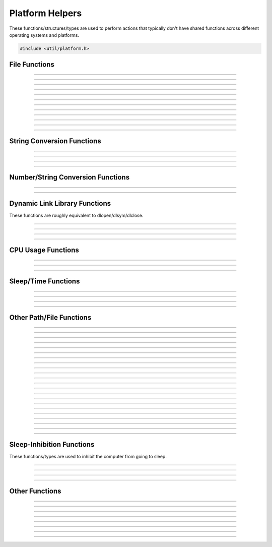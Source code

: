 Platform Helpers
================

These functions/structures/types are used to perform actions that
typically don't have shared functions across different operating systems
and platforms.

.. code:: cpp

   #include <util/platform.h>


File Functions
--------------

.. function:: FILE *os_wfopen(const wchar_t *path, const char *mode)

   Opens a file with a wide string path.

----------------------

.. function:: FILE *os_fopen(const char *path, const char *mode)

   Opens a file with a UTF8 string path.

----------------------

.. function:: int64_t os_fgetsize(FILE *file)

   Returns a file's size.

----------------------

.. function:: int os_stat(const char *file, struct stat *st)

   Equivalent to the posix *stat* function.

----------------------

.. function:: int os_fseeki64(FILE *file, int64_t offset, int origin)

   Equivalent to fseek.

----------------------

.. function:: int64_t os_ftelli64(FILE *file)

   Gets the current file position.

----------------------

.. function:: size_t os_fread_utf8(FILE *file, char **pstr)

   Reads a UTF8 encoded file and allocates a pointer to the UTF8 string.

----------------------

.. function:: char *os_quick_read_utf8_file(const char *path)

   Reads a UTF8 encoded file and returns an allocated pointer to the
   string.

----------------------

.. function:: bool os_quick_write_utf8_file(const char *path, const char *str, size_t len, bool marker)

   Writes a UTF8 encoded file.

----------------------

.. function:: bool os_quick_write_utf8_file_safe(const char *path, const char *str, size_t len, bool marker, const char *temp_ext, const char *backup_ext)

   Writes a UTF8 encoded file with overwrite corruption prevention.

----------------------

.. function:: int64_t os_get_file_size(const char *path)

   Gets a file's size.

----------------------

.. function:: int64_t os_get_free_space(const char *path)

   Gets free space of a specific file path.

---------------------


String Conversion Functions
---------------------------

.. function:: size_t os_utf8_to_wcs(const char *str, size_t len, wchar_t *dst, size_t dst_size)

   Converts a UTF8 string to a wide string.

----------------------

.. function:: size_t os_wcs_to_utf8(const wchar_t *str, size_t len, char *dst, size_t dst_size)

   Converts a wide string to a UTF8 string.

----------------------

.. function:: size_t os_utf8_to_wcs_ptr(const char *str, size_t len, wchar_t **pstr)

   Gets an bmalloc-allocated wide string converted from a UTF8 string.

----------------------

.. function:: size_t os_wcs_to_utf8_ptr(const wchar_t *str, size_t len, char **pstr)

   Gets an bmalloc-allocated UTF8 string converted from a wide string.

---------------------


Number/String Conversion Functions
----------------------------------

.. function:: double os_strtod(const char *str)

   Converts a string to a double.

----------------------

.. function:: int os_dtostr(double value, char *dst, size_t size)

   Converts a double to a string.

---------------------


Dynamic Link Library Functions
------------------------------

These functions are roughly equivalent to dlopen/dlsym/dlclose.

.. function:: void *os_dlopen(const char *path)

   Opens a dynamic library.

----------------------

.. function:: void *os_dlsym(void *module, const char *func)

   Returns a symbol from a dynamic library.

----------------------

.. function:: void os_dlclose(void *module)

   Closes a dynamic library.

---------------------

.. function:: bool os_is_obs_plugin(const char *path)

   Returns true if the path is a dynamic library that looks like an OBS plugin.

   Currently only needed on Windows for performance reasons.

---------------------


CPU Usage Functions
-------------------

.. function:: os_cpu_usage_info_t *os_cpu_usage_info_start(void)

   Creates a CPU usage information object.

----------------------

.. function:: double              os_cpu_usage_info_query(os_cpu_usage_info_t *info)

   Queries the current CPU usage.

----------------------

.. function:: void                os_cpu_usage_info_destroy(os_cpu_usage_info_t *info)

   Destroys a CPU usage information object.

---------------------


Sleep/Time Functions
--------------------

.. function:: bool os_sleepto_ns(uint64_t time_target)

   Sleeps to a specific time with high precision, in nanoseconds.

---------------------

.. function:: bool os_sleepto_ns_fast(uint64_t time_target)

   Sleeps to a specific time without high precision, in nanoseconds.
   The function won't return until reaching the specific time.

---------------------

.. function:: void os_sleep_ms(uint32_t duration)

   Sleeps for a specific number of milliseconds.

---------------------

.. function:: uint64_t os_gettime_ns(void)

   Gets the current high-precision system time, in nanoseconds.

---------------------

Other Path/File Functions
-------------------------

.. function:: int os_get_config_path(char *dst, size_t size, const char *name)
              char *os_get_config_path_ptr(const char *name)

   Gets the user-specific application configuration data path.

---------------------

.. function:: int os_get_program_data_path(char *dst, size_t size, const char *name)
              char *os_get_program_data_path_ptr(const char *name)

   Gets the application configuration data path.

---------------------

.. function:: bool os_file_exists(const char *path)

   Returns true if a file/directory exists, false otherwise.

---------------------

.. function:: size_t os_get_abs_path(const char *path, char *abspath, size_t size)
              char *os_get_abs_path_ptr(const char *path)

   Converts a relative path to an absolute path.

---------------------

.. function:: const char *os_get_path_extension(const char *path)

   Returns the extension portion of a path string.

---------------------

.. type:: struct os_dir os_dir_t

   A directory object.

.. struct:: os_dirent

   A directory entry record.

.. member:: char os_dirent.d_name[256]

   The directory entry name.

.. member:: bool os_dirent.directory

   *true* if the entry is a directory.

---------------------

.. function:: os_dir_t *os_opendir(const char *path)

   Opens a directory object to enumerate files within the directory.

---------------------

.. function:: struct os_dirent *os_readdir(os_dir_t *dir)

   Returns the linked list of directory entries.

---------------------

.. function:: void os_closedir(os_dir_t *dir)

   Closes a directory object.

---------------------

.. struct:: os_globent

   A glob entry.

.. member:: char *os_globent.path

   The full path to the glob entry.

.. member:: bool os_globent.directory

   *true* if the glob entry is a directory, *false* otherwise.

.. struct:: os_glob_info

   A glob object.

.. member:: size_t             os_glob_info.gl_pathc

   Number of glob entries.

.. member:: struct os_globent *os_glob_info.gl_pathv

   Array of glob entries.

.. type:: struct os_glob_info os_glob_t

---------------------

.. function:: int os_glob(const char *pattern, int flags, os_glob_t **pglob)

   Enumerates files based upon a glob string.

---------------------

.. function:: void os_globfree(os_glob_t *pglob)

   Frees a glob object.

---------------------

.. function:: int os_unlink(const char *path)

   Deletes a file.

---------------------

.. function:: int os_rmdir(const char *path)

   Deletes a directory.

---------------------

.. function:: char *os_getcwd(char *path, size_t size)

   Returns a new bmalloc-allocated path to the current working
   directory.

---------------------

.. function:: int os_chdir(const char *path)

   Changes the current working directory.

---------------------

.. function:: int os_mkdir(const char *path)

   Creates a directory.

---------------------

.. function:: int os_mkdirs(const char *path)

   Creates a full directory path if it doesn't exist.

---------------------

.. function:: int os_rename(const char *old_path, const char *new_path)

   Renames a file.

---------------------

.. function:: int os_copyfile(const char *file_in, const char *file_out)

   Copies a file.

---------------------

.. function:: int os_safe_replace(const char *target_path, const char *from_path, const char *backup_path)

   Safely replaces a file.

---------------------

.. function:: char *os_generate_formatted_filename(const char *extension, bool space, const char *format)

   Returns a new bmalloc-allocated filename generated from specific
   formatting.

---------------------


Sleep-Inhibition Functions
--------------------------

These functions/types are used to inhibit the computer from going to
sleep.

.. struct:: os_inhibit_info
.. type:: struct os_inhibit_info os_inhibit_t

---------------------

.. function:: os_inhibit_t *os_inhibit_sleep_create(const char *reason)

   Creates a sleep inhibition object.

---------------------

.. function:: bool os_inhibit_sleep_set_active(os_inhibit_t *info, bool active)

   Activates/deactivates a sleep inhibition object.

---------------------

.. function:: void os_inhibit_sleep_destroy(os_inhibit_t *info)

   Destroys a sleep inhibition object.  If the sleep inhibition object
   was active, it will be deactivated.

---------------------


Other Functions
---------------

.. function:: void os_breakpoint(void)

   Triggers a debugger breakpoint (or crashes the program if no debugger
   present).

---------------------

.. function:: int os_get_physical_cores(void)

   Returns the number of physical cores available.

---------------------

.. function:: int os_get_logical_cores(void)

   Returns the number of logical cores available.

---------------------

.. function:: uint64_t os_get_sys_free_size(void)

   Returns the amount of memory available.

---------------------

.. struct:: os_proc_memory_usage

   Memory usage structure.

.. member:: uint64_t os_proc_memory_usage.resident_size

   Resident size.

.. member:: uint64_t os_proc_memory_usage.virtual_size

   Virtual size.

.. type:: struct os_proc_memory_usage os_proc_memory_usage_t

---------------------

.. function:: bool os_get_proc_memory_usage(os_proc_memory_usage_t *usage)

   Gets memory usage of the current process.

---------------------

.. function:: uint64_t os_get_proc_resident_size(void)

   Returns the resident memory size of the current process.

---------------------

.. function:: uint64_t os_get_proc_virtual_size(void)

   Returns the virtual memory size of the current process.

---------------------

.. function:: bool os_get_emulation_status(void)

   Returns true if the current process is an x64 binary and is being emulated or translated
   by the host operating system. On macOS, it returns true when an x64 binary is 
   being translated by Rosetta and running on Apple Silicon Macs. On Windows, it 
   returns true when an x64 binary is being emulated on Windows ARM64 PCs. On all other 
   platforms, it will always returns false.
